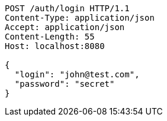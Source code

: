 [source,http,options="nowrap"]
----
POST /auth/login HTTP/1.1
Content-Type: application/json
Accept: application/json
Content-Length: 55
Host: localhost:8080

{
  "login": "john@test.com",
  "password": "secret"
}

----
